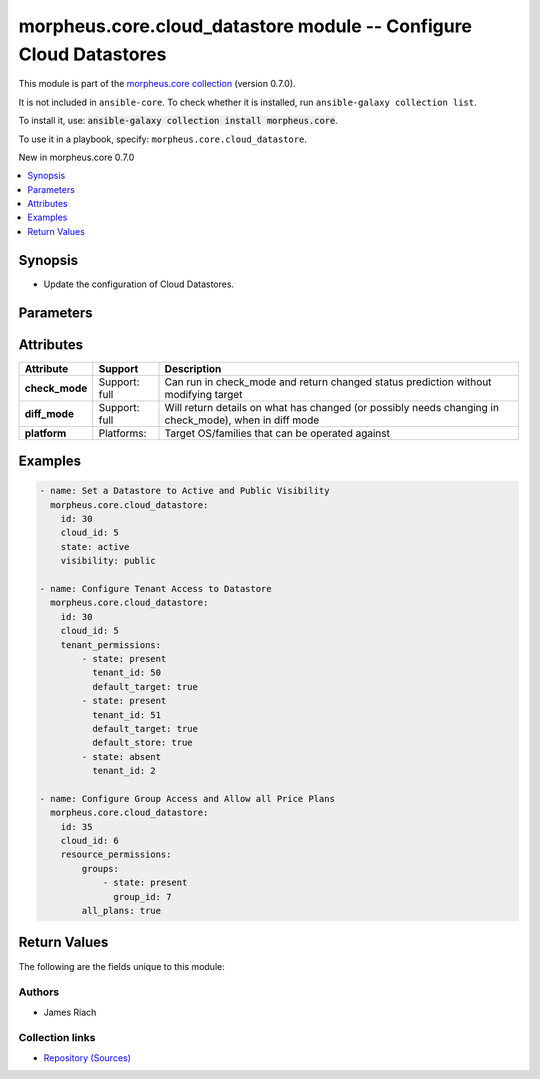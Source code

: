 
.. Created with antsibull-docs 2.7.0

morpheus.core.cloud_datastore module -- Configure Cloud Datastores
++++++++++++++++++++++++++++++++++++++++++++++++++++++++++++++++++

This module is part of the `morpheus.core collection <https://galaxy.ansible.com/ui/repo/published/morpheus/core/>`_ (version 0.7.0).

It is not included in ``ansible-core``.
To check whether it is installed, run ``ansible-galaxy collection list``.

To install it, use: :code:`ansible-galaxy collection install morpheus.core`.

To use it in a playbook, specify: ``morpheus.core.cloud_datastore``.

New in morpheus.core 0.7.0

.. contents::
   :local:
   :depth: 1


Synopsis
--------

- Update the configuration of Cloud Datastores.








Parameters
----------

.. raw:: html

  <table style="width: 100%;">
  <thead>
    <tr>
    <th colspan="3"><p>Parameter</p></th>
    <th><p>Comments</p></th>
  </tr>
  </thead>
  <tbody>
  <tr>
    <td colspan="3" valign="top">
      <div class="ansibleOptionAnchor" id="parameter-id"></div>
      <p style="display: inline;"><strong>id</strong></p>
      <a class="ansibleOptionLink" href="#parameter-id" title="Permalink to this option"></a>
      <p style="font-size: small; margin-bottom: 0;">
        <span style="color: purple;">integer</span>
        / <span style="color: red;">required</span>
      </p>
    </td>
    <td valign="top">
      <p>The Id of the Datastore.</p>
    </td>
  </tr>
  <tr>
    <td colspan="3" valign="top">
      <div class="ansibleOptionAnchor" id="parameter-resource_permissions"></div>
      <p style="display: inline;"><strong>resource_permissions</strong></p>
      <a class="ansibleOptionLink" href="#parameter-resource_permissions" title="Permalink to this option"></a>
      <p style="font-size: small; margin-bottom: 0;">
        <span style="color: purple;">dictionary</span>
      </p>
    </td>
    <td valign="top">
      <p>Resource permissions for the Datastore.</p>
    </td>
  </tr>
  <tr>
    <td></td>
    <td colspan="2" valign="top">
      <div class="ansibleOptionAnchor" id="parameter-resource_permissions/all_groups"></div>
      <p style="display: inline;"><strong>all_groups</strong></p>
      <a class="ansibleOptionLink" href="#parameter-resource_permissions/all_groups" title="Permalink to this option"></a>
      <p style="font-size: small; margin-bottom: 0;">
        <span style="color: purple;">boolean</span>
      </p>
    </td>
    <td valign="top">
      <p>Allow or disallow access to all groups.</p>
      <p style="margin-top: 8px;"><b">Choices:</b></p>
      <ul>
        <li><p><code>false</code></p></li>
        <li><p><code>true</code></p></li>
      </ul>

    </td>
  </tr>
  <tr>
    <td></td>
    <td colspan="2" valign="top">
      <div class="ansibleOptionAnchor" id="parameter-resource_permissions/all_plans"></div>
      <p style="display: inline;"><strong>all_plans</strong></p>
      <a class="ansibleOptionLink" href="#parameter-resource_permissions/all_plans" title="Permalink to this option"></a>
      <p style="font-size: small; margin-bottom: 0;">
        <span style="color: purple;">boolean</span>
      </p>
    </td>
    <td valign="top">
      <p>Allow access to all plans.</p>
      <p style="margin-top: 8px;"><b">Choices:</b></p>
      <ul>
        <li><p><code>false</code></p></li>
        <li><p><code>true</code></p></li>
      </ul>

    </td>
  </tr>
  <tr>
    <td></td>
    <td colspan="2" valign="top">
      <div class="ansibleOptionAnchor" id="parameter-resource_permissions/groups"></div>
      <div class="ansibleOptionAnchor" id="parameter-resource_permissions/sites"></div>
      <p style="display: inline;"><strong>groups</strong></p>
      <a class="ansibleOptionLink" href="#parameter-resource_permissions/groups" title="Permalink to this option"></a>
      <p style="font-size: small; margin-bottom: 0;"><span style="color: darkgreen; white-space: normal;">aliases: sites</span></p>
      <p style="font-size: small; margin-bottom: 0;">
        <span style="color: purple;">list</span>
        / <span style="color: purple;">elements=dictionary</span>
      </p>
    </td>
    <td valign="top">
      <p>List of groups that are allowed access to the Datastore.</p>
    </td>
  </tr>
  <tr>
    <td></td>
    <td></td>
    <td valign="top">
      <div class="ansibleOptionAnchor" id="parameter-resource_permissions/groups/group_id"></div>
      <div class="ansibleOptionAnchor" id="parameter-resource_permissions/sites/group_id"></div>
      <div class="ansibleOptionAnchor" id="parameter-resource_permissions/groups/site_id"></div>
      <div class="ansibleOptionAnchor" id="parameter-resource_permissions/sites/site_id"></div>
      <p style="display: inline;"><strong>group_id</strong></p>
      <a class="ansibleOptionLink" href="#parameter-resource_permissions/groups/group_id" title="Permalink to this option"></a>
      <p style="font-size: small; margin-bottom: 0;"><span style="color: darkgreen; white-space: normal;">aliases: site_id</span></p>
      <p style="font-size: small; margin-bottom: 0;">
        <span style="color: purple;">integer</span>
      </p>
    </td>
    <td valign="top">
      <p>Id of the group to allow access.</p>
    </td>
  </tr>
  <tr>
    <td></td>
    <td></td>
    <td valign="top">
      <div class="ansibleOptionAnchor" id="parameter-resource_permissions/groups/state"></div>
      <div class="ansibleOptionAnchor" id="parameter-resource_permissions/sites/state"></div>
      <p style="display: inline;"><strong>state</strong></p>
      <a class="ansibleOptionLink" href="#parameter-resource_permissions/groups/state" title="Permalink to this option"></a>
      <p style="font-size: small; margin-bottom: 0;">
        <span style="color: purple;">string</span>
      </p>
    </td>
    <td valign="top">
      <p>If the Group should have access or not.</p>
      <p style="margin-top: 8px;"><b">Choices:</b></p>
      <ul>
        <li><p><code>&#34;absent&#34;</code></p></li>
        <li><p><code style="color: blue;"><b>&#34;present&#34;</b></code> <span style="color: blue;">← (default)</span></p></li>
      </ul>

    </td>
  </tr>

  <tr>
    <td></td>
    <td colspan="2" valign="top">
      <div class="ansibleOptionAnchor" id="parameter-resource_permissions/plans"></div>
      <p style="display: inline;"><strong>plans</strong></p>
      <a class="ansibleOptionLink" href="#parameter-resource_permissions/plans" title="Permalink to this option"></a>
      <p style="font-size: small; margin-bottom: 0;">
        <span style="color: purple;">list</span>
        / <span style="color: purple;">elements=dictionary</span>
      </p>
    </td>
    <td valign="top">
      <p>List of Plans to allow access.</p>
    </td>
  </tr>
  <tr>
    <td></td>
    <td></td>
    <td valign="top">
      <div class="ansibleOptionAnchor" id="parameter-resource_permissions/plans/plan_id"></div>
      <p style="display: inline;"><strong>plan_id</strong></p>
      <a class="ansibleOptionLink" href="#parameter-resource_permissions/plans/plan_id" title="Permalink to this option"></a>
      <p style="font-size: small; margin-bottom: 0;">
        <span style="color: purple;">integer</span>
      </p>
    </td>
    <td valign="top">
      <p>Id of the Plan to allow access.</p>
    </td>
  </tr>
  <tr>
    <td></td>
    <td></td>
    <td valign="top">
      <div class="ansibleOptionAnchor" id="parameter-resource_permissions/plans/state"></div>
      <p style="display: inline;"><strong>state</strong></p>
      <a class="ansibleOptionLink" href="#parameter-resource_permissions/plans/state" title="Permalink to this option"></a>
      <p style="font-size: small; margin-bottom: 0;">
        <span style="color: purple;">string</span>
      </p>
    </td>
    <td valign="top">
      <p>If the plan should be present or not.</p>
      <p style="margin-top: 8px;"><b">Choices:</b></p>
      <ul>
        <li><p><code>&#34;absent&#34;</code></p></li>
        <li><p><code style="color: blue;"><b>&#34;present&#34;</b></code> <span style="color: blue;">← (default)</span></p></li>
      </ul>

    </td>
  </tr>


  <tr>
    <td colspan="3" valign="top">
      <div class="ansibleOptionAnchor" id="parameter-state"></div>
      <p style="display: inline;"><strong>state</strong></p>
      <a class="ansibleOptionLink" href="#parameter-state" title="Permalink to this option"></a>
      <p style="font-size: small; margin-bottom: 0;">
        <span style="color: purple;">string</span>
      </p>
    </td>
    <td valign="top">
      <p>The active state of the Datastore.</p>
      <p style="margin-top: 8px;"><b">Choices:</b></p>
      <ul>
        <li><p><code>&#34;active&#34;</code></p></li>
        <li><p><code>&#34;inactive&#34;</code></p></li>
      </ul>

    </td>
  </tr>
  <tr>
    <td colspan="3" valign="top">
      <div class="ansibleOptionAnchor" id="parameter-tenant_permissions"></div>
      <p style="display: inline;"><strong>tenant_permissions</strong></p>
      <a class="ansibleOptionLink" href="#parameter-tenant_permissions" title="Permalink to this option"></a>
      <p style="font-size: small; margin-bottom: 0;">
        <span style="color: purple;">list</span>
        / <span style="color: purple;">elements=dictionary</span>
      </p>
    </td>
    <td valign="top">
      <p>List of Tenant Permissions on the Datastore.</p>
    </td>
  </tr>
  <tr>
    <td></td>
    <td colspan="2" valign="top">
      <div class="ansibleOptionAnchor" id="parameter-tenant_permissions/default_store"></div>
      <p style="display: inline;"><strong>default_store</strong></p>
      <a class="ansibleOptionLink" href="#parameter-tenant_permissions/default_store" title="Permalink to this option"></a>
      <p style="font-size: small; margin-bottom: 0;">
        <span style="color: purple;">boolean</span>
      </p>
    </td>
    <td valign="top">
      <p>Set the Datastore as the default image store for the specified tenant.</p>
      <p style="margin-top: 8px;"><b">Choices:</b></p>
      <ul>
        <li><p><code>false</code></p></li>
        <li><p><code>true</code></p></li>
      </ul>

    </td>
  </tr>
  <tr>
    <td></td>
    <td colspan="2" valign="top">
      <div class="ansibleOptionAnchor" id="parameter-tenant_permissions/default_target"></div>
      <p style="display: inline;"><strong>default_target</strong></p>
      <a class="ansibleOptionLink" href="#parameter-tenant_permissions/default_target" title="Permalink to this option"></a>
      <p style="font-size: small; margin-bottom: 0;">
        <span style="color: purple;">boolean</span>
      </p>
    </td>
    <td valign="top">
      <p>Set the Datastore as the default for the specified tenant.</p>
      <p style="margin-top: 8px;"><b">Choices:</b></p>
      <ul>
        <li><p><code>false</code></p></li>
        <li><p><code>true</code></p></li>
      </ul>

    </td>
  </tr>
  <tr>
    <td></td>
    <td colspan="2" valign="top">
      <div class="ansibleOptionAnchor" id="parameter-tenant_permissions/state"></div>
      <p style="display: inline;"><strong>state</strong></p>
      <a class="ansibleOptionLink" href="#parameter-tenant_permissions/state" title="Permalink to this option"></a>
      <p style="font-size: small; margin-bottom: 0;">
        <span style="color: purple;">string</span>
      </p>
    </td>
    <td valign="top">
      <p>If the Account should have access or not.</p>
      <p style="margin-top: 8px;"><b">Choices:</b></p>
      <ul>
        <li><p><code>&#34;absent&#34;</code></p></li>
        <li><p><code style="color: blue;"><b>&#34;present&#34;</b></code> <span style="color: blue;">← (default)</span></p></li>
      </ul>

    </td>
  </tr>
  <tr>
    <td></td>
    <td colspan="2" valign="top">
      <div class="ansibleOptionAnchor" id="parameter-tenant_permissions/tenant_id"></div>
      <p style="display: inline;"><strong>tenant_id</strong></p>
      <a class="ansibleOptionLink" href="#parameter-tenant_permissions/tenant_id" title="Permalink to this option"></a>
      <p style="font-size: small; margin-bottom: 0;">
        <span style="color: purple;">integer</span>
      </p>
    </td>
    <td valign="top">
      <p>The id of the tenant to add or remove permissions for.</p>
    </td>
  </tr>

  <tr>
    <td colspan="3" valign="top">
      <div class="ansibleOptionAnchor" id="parameter-visibility"></div>
      <p style="display: inline;"><strong>visibility</strong></p>
      <a class="ansibleOptionLink" href="#parameter-visibility" title="Permalink to this option"></a>
      <p style="font-size: small; margin-bottom: 0;">
        <span style="color: purple;">string</span>
      </p>
    </td>
    <td valign="top">
      <p>The visibility of the Datastore.</p>
      <p style="margin-top: 8px;"><b">Choices:</b></p>
      <ul>
        <li><p><code>&#34;private&#34;</code></p></li>
        <li><p><code>&#34;public&#34;</code></p></li>
      </ul>

    </td>
  </tr>
  <tr>
    <td colspan="3" valign="top">
      <div class="ansibleOptionAnchor" id="parameter-zone_id"></div>
      <div class="ansibleOptionAnchor" id="parameter-cloud_id"></div>
      <p style="display: inline;"><strong>zone_id</strong></p>
      <a class="ansibleOptionLink" href="#parameter-zone_id" title="Permalink to this option"></a>
      <p style="font-size: small; margin-bottom: 0;"><span style="color: darkgreen; white-space: normal;">aliases: cloud_id</span></p>
      <p style="font-size: small; margin-bottom: 0;">
        <span style="color: purple;">integer</span>
        / <span style="color: red;">required</span>
      </p>
    </td>
    <td valign="top">
      <p>The Id of the Cloud the Datastore belongs to.</p>
    </td>
  </tr>
  </tbody>
  </table>




Attributes
----------

.. list-table::
  :widths: auto
  :header-rows: 1

  * - Attribute
    - Support
    - Description

  * - .. _ansible_collections.morpheus.core.cloud_datastore_module__attribute-check_mode:

      **check_mode**

    - Support: full



    - 
      Can run in check\_mode and return changed status prediction without modifying target



  * - .. _ansible_collections.morpheus.core.cloud_datastore_module__attribute-diff_mode:

      **diff_mode**

    - Support: full



    - 
      Will return details on what has changed (or possibly needs changing in check\_mode), when in diff mode



  * - .. _ansible_collections.morpheus.core.cloud_datastore_module__attribute-platform:

      **platform**

    - Platforms:


    - 
      Target OS/families that can be operated against






Examples
--------

.. code-block:: yaml

    
    - name: Set a Datastore to Active and Public Visibility
      morpheus.core.cloud_datastore:
        id: 30
        cloud_id: 5
        state: active
        visibility: public

    - name: Configure Tenant Access to Datastore
      morpheus.core.cloud_datastore:
        id: 30
        cloud_id: 5
        tenant_permissions:
            - state: present
              tenant_id: 50
              default_target: true
            - state: present
              tenant_id: 51
              default_target: true
              default_store: true
            - state: absent
              tenant_id: 2

    - name: Configure Group Access and Allow all Price Plans
      morpheus.core.cloud_datastore:
        id: 35
        cloud_id: 6
        resource_permissions:
            groups:
                - state: present
                  group_id: 7
            all_plans: true





Return Values
-------------
The following are the fields unique to this module:

.. raw:: html

  <table style="width: 100%;">
  <thead>
    <tr>
    <th><p>Key</p></th>
    <th><p>Description</p></th>
  </tr>
  </thead>
  <tbody>
  <tr>
    <td valign="top">
      <div class="ansibleOptionAnchor" id="return-datastore"></div>
      <p style="display: inline;"><strong>datastore</strong></p>
      <a class="ansibleOptionLink" href="#return-datastore" title="Permalink to this return value"></a>
      <p style="font-size: small; margin-bottom: 0;">
        <span style="color: purple;">string</span>
      </p>
    </td>
    <td valign="top">
      <p>Information about the datastore after changes.</p>
      <p style="margin-top: 8px;"><b>Returned:</b> always</p>
      <p style="margin-top: 8px; color: blue; word-wrap: break-word; word-break: break-all;"><b style="color: black;">Sample:</b> <code>{&#34;datastore&#34;: {&#34;active&#34;: true, &#34;free_space&#34;: 17589585575936, &#34;id&#34;: 100, &#34;name&#34;: &#34;vmfs01&#34;, &#34;online&#34;: true, &#34;resource_permission&#34;: {&#34;all&#34;: true, &#34;all_plans&#34;: false, &#34;plans&#34;: [], &#34;sites&#34;: []}, &#34;tenants&#34;: [{&#34;default_store&#34;: false, &#34;default_target&#34;: false, &#34;id&#34;: 1, &#34;name&#34;: &#34;MasterTenant&#34;}], &#34;type&#34;: &#34;vmfs&#34;, &#34;visibility&#34;: &#34;private&#34;, &#34;zone&#34;: {&#34;id&#34;: 20, &#34;name&#34;: &#34;VMware Cloud&#34;}}}</code></p>
    </td>
  </tr>
  </tbody>
  </table>




Authors
~~~~~~~

- James Riach



Collection links
~~~~~~~~~~~~~~~~

* `Repository (Sources) <https://www.github.com/gomorpheus/ansible-collection-morpheus-core>`__

